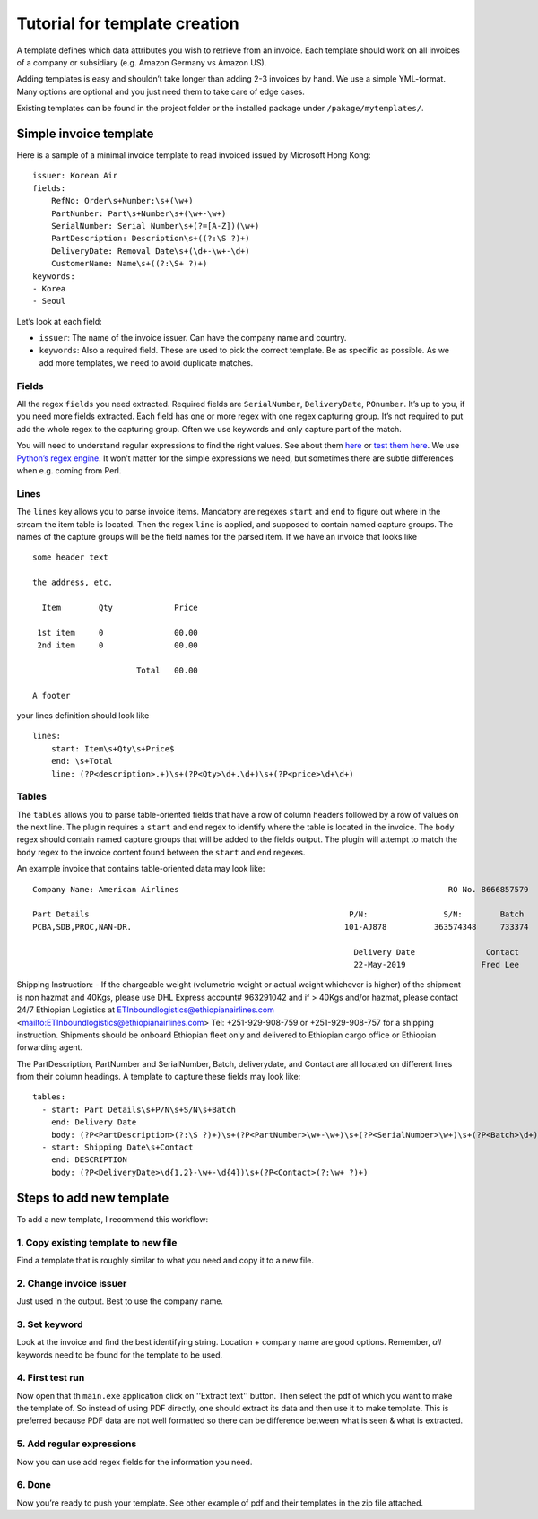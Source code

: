 Tutorial for template creation
==============================

A template defines which data attributes you wish to retrieve from an
invoice. Each template should work on all invoices of a company or
subsidiary (e.g. Amazon Germany vs Amazon US).

Adding templates is easy and shouldn’t take longer than adding 2-3
invoices by hand. We use a simple YML-format. Many options are optional
and you just need them to take care of edge cases.

Existing templates can be found in the project folder or the installed
package under ``/pakage/mytemplates/``.

Simple invoice template
-----------------------

Here is a sample of a minimal invoice template to read invoiced issued
by Microsoft Hong Kong:

::

    issuer: Korean Air
    fields:
        RefNo: Order\s+Number:\s+(\w+)
        PartNumber: Part\s+Number\s+(\w+-\w+)
        SerialNumber: Serial Number\s+(?=[A-Z])(\w+)
        PartDescription: Description\s+((?:\S ?)+)
        DeliveryDate: Removal Date\s+(\d+-\w+-\d+)
        CustomerName: Name\s+((?:\S+ ?)+)
    keywords:
    - Korea
    - Seoul


Let’s look at each field:

-  ``issuer``: The name of the invoice issuer. Can have the company name
   and country.
-  ``keywords``: Also a required field. These are used to pick the
   correct template. Be as specific as possible. As we add more
   templates, we need to avoid duplicate matches.

Fields
~~~~~~

All the regex ``fields`` you need extracted. Required fields are
``SerialNumber``, ``DeliveryDate``, ``POnumber``. It’s up to you, if you need
more fields extracted. Each field has one or more regex with one regex
capturing group. It’s not required to put add the whole regex to the
capturing group. Often we use keywords and only capture part of the
match.

You will need to understand regular expressions to find the right
values. See about them
`here <http://www.zytrax.com/tech/web/regex.htm>`__ or `test them
here <http://www.regexr.com/>`__. We use `Python’s regex
engine <https://docs.python.org/2/library/re.html>`__. It won’t matter
for the simple expressions we need, but sometimes there are subtle
differences when e.g. coming from Perl.


Lines
~~~~~

The ``lines`` key allows you to parse invoice items. Mandatory are
regexes ``start`` and ``end`` to figure out where in the stream the item
table is located. Then the regex ``line`` is applied, and supposed to
contain named capture groups. The names of the capture groups will be
the field names for the parsed item. If we have an invoice that looks
like

::

    some header text

    the address, etc.

      Item        Qty             Price

     1st item     0               00.00
     2nd item     0               00.00

                          Total   00.00

    A footer

your lines definition should look like

::

    lines:
        start: Item\s+Qty\s+Price$
        end: \s+Total
        line: (?P<description>.+)\s+(?P<Qty>\d+.\d+)\s+(?P<price>\d+\d+)



Tables
~~~~~

The ``tables``  allows you to parse table-oriented fields that have a row
of column headers followed by a row of values on the next line. The plugin
requires a ``start`` and ``end`` regex to identify where the table is located
in the invoice. The ``body`` regex should contain named capture groups that
will be added to the fields output. The plugin will attempt to match the
``body`` regex to the invoice content found between the ``start`` and ``end``
regexes.

An example invoice that contains table-oriented data may look like:

::

    Company Name: American Airlines                                                         RO No. 8666857579

    Part Details                                                       P/N:                S/N:        Batch
    PCBA,SDB,PROC,NAN-DR.                                             101-AJ878          363574348     733374
    
                                                                        Delivery Date               Contact
                                                                        22-May-2019                Fred Lee  

Shipping Instruction: - If the chargeable weight (volumetric weight or actual weight whichever is higher) of the shipment is
non hazmat and 40Kgs, please use DHL Express account# 963291042 and if > 40Kgs and/or hazmat, please contact 24/7
Ethiopian Logistics at ETInboundlogistics@ethiopianairlines.com <mailto:ETInboundlogistics@ethiopianairlines.com>
Tel: +251-929-908-759 or +251-929-908-757 for a shipping instruction.
Shipments should be onboard Ethiopian fleet only and delivered to Ethiopian cargo office or Ethiopian forwarding agent.


The PartDescription, PartNumber and SerialNumber, Batch, deliverydate, and
Contact are all located on different lines from their column headings.
A template to capture these fields may look like:

::

    tables:
      - start: Part Details\s+P/N\s+S/N\s+Batch
        end: Delivery Date
        body: (?P<PartDescription>(?:\S ?)+)\s+(?P<PartNumber>\w+-\w+)\s+(?P<SerialNumber>\w+)\s+(?P<Batch>\d+)
      - start: Shipping Date\s+Contact
        end: DESCRIPTION
        body: (?P<DeliveryDate>\d{1,2}-\w+-\d{4})\s+(?P<Contact>(?:\w+ ?)+)




Steps to add new template
-------------------------

To add a new template, I recommend this workflow:

1. Copy existing template to new file
~~~~~~~~~~~~~~~~~~~~~~~~~~~~~~~~~~~~~

Find a template that is roughly similar to what you need and copy it to
a new file. 

2. Change invoice issuer
~~~~~~~~~~~~~~~~~~~~~~~~

Just used in the output. Best to use the company name.

3. Set keyword
~~~~~~~~~~~~~~

Look at the invoice and find the best identifying string. Location +
company name are good options. Remember, *all* keywords need to be found
for the template to be used.


4. First test run
~~~~~~~~~~~~~~~~~

Now open that th ``main.exe`` application click on ''Extract text'' button.
Then select the pdf of which you want to make the template of.
So instead of using PDF directly, one should extract its data and then use it 
to make template. This is preferred because PDF data are not well formatted so 
there can be difference between what is seen & what is extracted. 

5. Add regular expressions
~~~~~~~~~~~~~~~~~~~~~~~~~~

Now you can use add regex fields for the information you need. 

6. Done
~~~~~~~

Now you’re ready to push your template. See other example of pdf and their
templates in the zip file attached.
